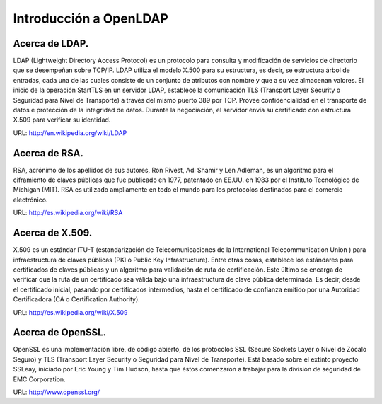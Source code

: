 Introducción a OpenLDAP
=========================


Acerca de LDAP.
+++++++++++++++

LDAP (Lightweight Directory Access Protocol) es un protocolo para consulta y modificación de servicios de directorio que se desempeñan sobre TCP/IP. LDAP utiliza el modelo X.500 para su estructura, es decir, se estructura árbol de entradas, cada una de las cuales consiste de un conjunto de atributos con nombre y que a su vez almacenan valores.
El inicio de la operación StartTLS en un servidor LDAP, establece la comunicación TLS (Transport Layer Security o Seguridad para Nivel de Transporte) a través del mismo puerto 389 por TCP. Provee confidencialidad en el transporte de datos e protección de la integridad de datos. Durante la negociación, el servidor envía su certificado con estructura X.509 para verificar su identidad.

URL: http://en.wikipedia.org/wiki/LDAP

Acerca de RSA.
+++++++++++++++

RSA, acrónimo de los apellidos de sus autores, Ron Rivest, Adi Shamir y Len Adleman, es un algoritmo para el ciframiento de claves públicas que fue publicado en 1977, patentado en EE.UU. en 1983 por el Instituto Tecnológico de Michigan (MIT). RSA es utilizado ampliamente en todo el mundo para los protocolos destinados para el comercio electrónico.

URL: http://es.wikipedia.org/wiki/RSA

Acerca de X.509.
++++++++++++++++

X.509 es un estándar ITU-T (estandarización de Telecomunicaciones de la International Telecommunication Union ) para infraestructura de claves públicas (PKI o Public Key Infrastructure). Entre otras cosas, establece los estándares para certificados de claves públicas y un algoritmo para validación de ruta de certificación. Este último se encarga de verificar que la ruta de un certificado sea válida bajo una infraestructura de clave pública determinada. Es decir, desde el certificado inicial, pasando por certificados intermedios, hasta el certificado de confianza emitido por una Autoridad Certificadora (CA o Certification Authority).

URL: http://es.wikipedia.org/wiki/X.509

Acerca de OpenSSL.
++++++++++++++++++

OpenSSL es una implementación libre, de código abierto, de los protocolos SSL (Secure Sockets Layer o Nivel de Zócalo Seguro) y TLS (Transport Layer Security o Seguridad para Nivel de Transporte). Está basado sobre el extinto proyecto SSLeay, iniciado por Eric Young y Tim Hudson, hasta que éstos comenzaron a trabajar para la división de seguridad de EMC Corporation.

URL: http://www.openssl.org/
